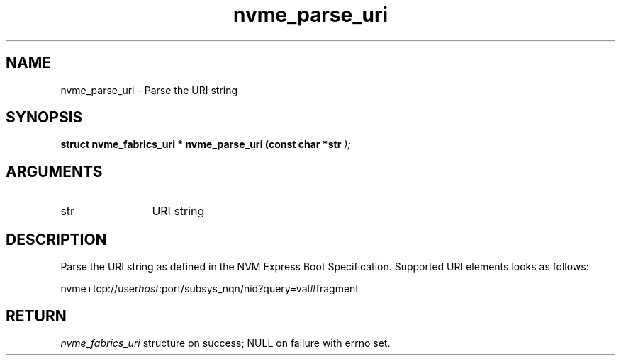 .TH "nvme_parse_uri" 9 "nvme_parse_uri" "October 2024" "libnvme API manual" LINUX
.SH NAME
nvme_parse_uri \- Parse the URI string
.SH SYNOPSIS
.B "struct nvme_fabrics_uri *" nvme_parse_uri
.BI "(const char *str "  ");"
.SH ARGUMENTS
.IP "str" 12
URI string
.SH "DESCRIPTION"
Parse the URI string as defined in the NVM Express Boot Specification.
Supported URI elements looks as follows:

nvme+tcp://user\fIhost\fP:port/subsys_nqn/nid?query=val#fragment
.SH "RETURN"
\fInvme_fabrics_uri\fP structure on success; NULL on failure with errno
set.
